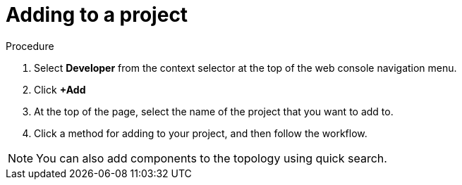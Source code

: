 // Module included in the following assemblies:
//
// applications/projects/working-with-projects.adoc

:_content-type: PROCEDURE
[id="adding-to-a-project_{context}"]
= Adding to a project

.Procedure

. Select *Developer* from the context selector at the top of the web console
navigation menu.

. Click *+Add*

. At the top of the page, select the name of the project that you want to add to.

. Click a method for adding to your project, and then follow the workflow.

[NOTE]
====
You can also add components to the topology using quick search.
====
